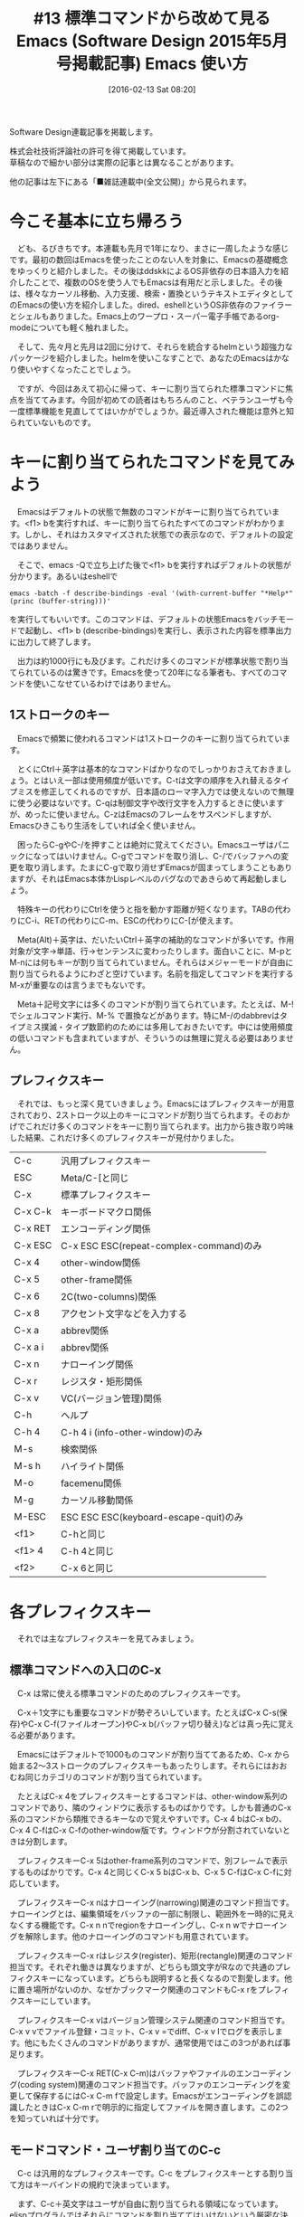 #+BLOG: rubikitch
#+POSTID: 1421
#+BLOG: rubikitch
#+DATE: [2016-02-13 Sat 08:20]
#+PERMALINK: sd1505-builtin
#+OPTIONS: toc:nil num:nil todo:nil pri:nil tags:nil ^:nil \n:t -:nil
#+ISPAGE: nil
#+DESCRIPTION:
# (progn (erase-buffer)(find-file-hook--org2blog/wp-mode))
#+BLOG: rubikitch
#+CATEGORY: るびきち流Emacs超入門
#+DESCRIPTION:
#+TAGS:
#+TITLE: #13 標準コマンドから改めて見るEmacs (Software Design 2015年5月号掲載記事) Emacs 使い方
Software Design連載記事を掲載します。

株式会社技術評論社の許可を得て掲載しています。
草稿なので細かい部分は実際の記事とは異なることがあります。

他の記事は左下にある「■雑誌連載中(全文公開)」から見られます。
# (progn (forward-line 1)(shell-command "screenshot-time.rb org_template" t))
* 今こそ基本に立ち帰ろう
　ども、るびきちです。本連載も先月で1年になり、まさに一周したような感じです。最初の数回はEmacsを使ったことのない人を対象に、Emacsの基礎概念をゆっくりと紹介しました。その後はddskkによるOS非依存の日本語入力を紹介したことで、複数のOSを使う人でもEmacsは有用だと示しました。その後は、様々なカーソル移動、入力支援、検索・置換というテキストエディタとしてのEmacsの使い方を紹介しました。dired、eshellというOS非依存のファイラーとシェルもありました。Emacs上のワープロ・スーパー電子手帳であるorg-modeについても軽く触れました。

　そして、先々月と先月は2回に分けて、それらを統合するhelmという超強力なパッケージを紹介しました。helmを使いこなすことで、あなたのEmacsはかなり使いやすくなったことでしょう。

　ですが、今回はあえて初心に帰って、キーに割り当てられた標準コマンドに焦点を当ててみます。今回が初めての読者はもちろんのこと、ベテランユーザも今一度標準機能を見直しててはいかがでしょうか。最近導入された機能は意外と知られていないものです。
* キーに割り当てられたコマンドを見てみよう
　Emacsはデフォルトの状態で無数のコマンドがキーに割り当てられています。<f1> bを実行すれば、キーに割り当てられたすべてのコマンドがわかります。しかし、それはカスタマイズされた状態での表示なので、デフォルトの設定ではありません。

　そこで、emacs -Qで立ち上げた後で<f1> bを実行すればデフォルトの状態が分かります。あるいはeshellで
#+BEGIN_EXAMPLE
emacs -batch -f describe-bindings -eval '(with-current-buffer "*Help*" (princ (buffer-string)))'
#+END_EXAMPLE
を実行してもいいです。このコマンドは、デフォルトの状態Emacsをバッチモードで起動し、<f1> b (describe-bindings)を実行し、表示された内容を標準出力に出力して終了します。

　出力は約1000行にも及びます。これだけ多くのコマンドが標準状態で割り当てられているのは驚きです。Emacsを使って20年になる筆者も、すべてのコマンドを使いこなせているわけではありません。

** 1ストロークのキー
　Emacsで頻繁に使われるコマンドは1ストロークのキーに割り当てられています。

　とくにCtrl＋英字は基本的なコマンドばかりなのでしっかりおさえておきましょう。とはいえ一部は使用頻度が低いです。C-tは文字の順序を入れ替えるタイプミスを修正してくれるのですが、日本語のローマ字入力では使えないので無理に使う必要はないです。C-qは制御文字や改行文字を入力するときに使いますが、めったに使いません。C-zはEmacsのフレームをサスペンドしますが、Emacsひきこもり生活をしていれば全く使いません。

　困ったらC-gやC-/を押すことは絶対に覚えてください。Emacsユーザはパニックになってはいけません。C-gでコマンドを取り消し、C-/でバッファへの変更を取り消します。たまにC-gで取り消せずEmacsが固まってしまうこともありますが、それはEmacs本体かLispレベルのバグなのであきらめて再起動しましょう。

　特殊キーの代わりにCtrlを使うと指を動かす距離が短くなります。TABの代わりにC-i、RETの代わりにC-m、ESCの代わりにC-[が使えます。

　Meta(Alt)＋英字は、だいたいCtrl＋英字の補助的なコマンドが多いです。作用対象が文字→単語、行→センテンスに変わったりします。面白いことに、M-pとM-nには何もキーが割り当てられていません。それらはメジャーモードが自由に割り当てられるようにわざと空けています。名前を指定してコマンドを実行するM-xが重要なのは言うまでもないです。

　Meta＋記号文字には多くのコマンドが割り当てられています。たとえば、M-!でシェルコマンド実行、M-% で置換などがあります。特にM-/のdabbrevはタイプミス撲滅・タイプ数節約のためには多用しておきたいです。中には使用頻度の低いコマンドも含まれていますが、そういうのは無理に覚える必要はありません。



** プレフィクスキー
　それでは、もっと深く見ていきましょう。Emacsにはプレフィクスキーが用意されており、2ストローク以上のキーにコマンドが割り当てられます。そのおかげでこれだけ多くのコマンドをキーに割り当てられます。出力から抜き取り吟味した結果、これだけ多くのプレフィクスキーが見付かりました。

| C-c     | 汎用プレフィクスキー                    |
| ESC     | Meta/C-[と同じ                          |
| C-x     | 標準プレフィクスキー                    |
| C-x C-k | キーボードマクロ関係                    |
| C-x RET | エンコーディング関係                    |
| C-x ESC | C-x ESC ESC(repeat-complex-command)のみ |
| C-x 4   | other-window関係                        |
| C-x 5   | other-frame関係                         |
| C-x 6   | 2C(two-columns)関係                     |
| C-x 8   | アクセント文字などを入力する            |
| C-x a   | abbrev関係                              |
| C-x a i | abbrev関係                              |
| C-x n   | ナローイング関係                        |
| C-x r   | レジスタ・矩形関係                      |
| C-x v   | VC(バージョン管理)関係                  |
| C-h     | ヘルプ                                  |
| C-h 4   | C-h 4 i (info-other-window)のみ         |
| M-s     | 検索関係                                |
| M-s h   | ハイライト関係                          |
| M-o     | facemenu関係                            |
| M-g     | カーソル移動関係                        |
| M-ESC   | ESC ESC ESC(keyboard-escape-quit)のみ   |
| <f1>    | C-hと同じ                               |
| <f1> 4  | C-h 4と同じ                             |
| <f2>    | C-x 6と同じ                             |

* 各プレフィクスキー
　それでは主なプレフィクスキーを見てみましょう。

** 標準コマンドへの入口のC-x 

　C-x は常に使える標準コマンドのためのプレフィクスキーです。

　C-x＋1文字にも重要なコマンドが勢ぞろいしています。たとえばC-x C-s(保存)やC-x C-f(ファイルオープン)やC-x b(バッファ切り替え)などは真っ先に覚える必要があります。

　Emacsにはデフォルトで1000ものコマンドが割り当ててあるため、C-x から始まる2〜3ストロークのプレフィクスキーもあったりします。それらにはおおむね同じカテゴリのコマンドが割り当てられています。

　たとえばC-x 4をプレフィクスキーとするコマンドは、other-window系列のコマンドであり、隣のウィンドウに表示するものばかりです。しかも普通のC-x 系のコマンドから類推できるキーなので覚えやすいです。C-x 4 bはC-x bの、C-x 4 C-fはC-x C-fのother-window版です。ウィンドウが分割されていないときは分割します。

　プレフィクスキーC-x 5はother-frame系列のコマンドで、別フレームで表示するものばかりです。C-x 4と同じくC-x 5 bはC-x b、C-x 5 C-fはC-x C-fに対応しています。

　プレフィクスキーC-x nはナローイング(narrowing)関連のコマンド担当です。ナローイングとは、編集領域をバッファの一部に制限し、範囲外を一時的に見えなくする機能です。C-x n nでregionをナローイングし、C-x n wでナローイングを解除します。他のナローイングのコマンドも用意されています。

　プレフィクスキーC-x rはレジスタ(register)、矩形(rectangle)関連のコマンド担当です。それぞれ働きは異なりますが、どちらも頭文字がRなので共通のプレフィクスキーになっています。どちらも説明すると長くなるので割愛します。他に置き場所がないのか、なぜかブックマーク関連のコマンドもC-x rをプレフィクスキーにしています。

　プレフィクスキーC-x vはバージョン管理システム関連のコマンド担当です。C-x v vでファイル登録・コミット、C-x v =でdiff、C-x v lでログを表示します。他にもたくさんのコマンドがありますが、通常使用ではこの3つがあれば事足ります。

　プレフィクスキーC-x RET(C-x C-m)はバッファやファイルのエンコーディング(coding system)関連のコマンド担当です。バッファのエンコーディングを変更して保存するにはC-x C-m fで設定します。Emacsがエンコーディングを誤認識したときはC-x C-m rで明示的に指定してファイルを開き直します。この2つを知っていれば十分です。
** モードコマンド・ユーザ割り当てのC-c 

　C-c は汎用的なプレフィクスキーです。C-c をプレフィクスキーとする割り当て方はキーバインドの規約で決まっています。

　まず、C-c＋英文字はユーザが自由に割り当てられる領域になっています。elispプログラムではそれらにコマンドを割り当ててはいけないという厳密な決まりがあります。メジャーモードで使うのは論外ですが、実際には一部の外部パッケージによるマイナーモードでは使われていることもあります。よって、規約に違反しているマイナーモードがなければ、安心して好きなコマンドをC-c＋英文字に割り当てられます。

　C-c＋コントロール文字、C-c＋数字、C-c {、C-c }、C-c <、C-c >、C-c :、C-c ;はメジャーモードが使うように予約されています。ほとんどのメジャーモードはC-c＋C-英文字に割り当てれば間に合っています。

　プレフィクスキーの後でもEmacsのキーの意味が継承されています。たとえばC-c C-pやC-c C-bで前、C-c C-nやC-c C-fで次の要素に移動するコマンドが割り当てられていることがしばしば見られます。

　特定のメジャーモードに付随するマイナーモード…たとえばorg-modeに対するorg-capture-mode…はorg-modeの元のキーバインドを上書きするために、わざとC-c C-cなどにコマンドを割り当てていたりします。なぜなら、マイナーモードはメジャーモードより優先するからです。

　C-c の後に上記以外の記号文字はマイナーモードのために用意されています。とはいえ、メジャーモードで使うことは禁じられていません。実際org-modeのような巨大メジャーモードではC-c 'などにコマンドが割り当てられています。

** ヘルプの<f1> (C-h)
　<f1>とC-hは、ヘルプのためのプレフィクスキーになっています。関数や変数の説明を見たりinfoを読んだりEmacsの変更履歴を見たりできます。ヘルプコマンドはとても多いので、これらのキーを2度押すことでヘルプメニューが出てきます。

　コマンドを正確に覚えていれば<f1>は1回で構いません。たとえば<f1> <f1>の後にaを押すとaproposが起動しますが、<f1> aでもできます。aproposとは、スペース区切りの正規表現にマッチするシンボル(コマンド、関数、変数、フェイス)を探すコマンドです。

　実用の観点ではC-hはヘルプではなく1文字後退にするとよいです。delete-backward-charに割り当てるか、OSレベルで<backspace>のキーコードを発行させるとよいです。とくに後者はEmacsの外でもC-hで1文字後退してくれるようになってとても快適です。

#+begin_src emacs-lisp :results silent :tangle 13.el
(global-set-key (kbd "C-h") 'delete-backward-char)
#+end_src

** カーソル移動補助のM-g
　M-g はEmacs22から導入されたカーソル移動系プレフィクスキーです。M-g M-gで指定した行番号に移動(goto-line)します。Emacs24.3からはM-g C-iで指定した桁に移動(move-to-column)し、M-g cで指定した位置に移動(goto-char)するコマンドも追加されました。

　外部プログラムとの橋渡しをするのもEmacsの重要な役割です。M-x compile、M-x grep、M-x executable-interpretはそれぞれ外部プログラムをEmacsのバッファで実行します。外部プログラム実行後にM-g M-n (next-error)とM-g M-p (previous-error)を使うと、ウィンドウを選択することなく実行結果が指し示す行にジャンプします。M-g M-nは大昔からC-x `にも割り当てられています。また、これらのコマンドはelispによるバッファ内検索であるM-s o (occur)にも対応しています。

　M-gにはこれくらいしかコマンドが割り当てられていないので、余っている部分にはユーザが好きなように割り当てればよいです。

** 検索、そして新天地のM-s
　M-s はEmacs23から導入された検索系プレフィクスキーです。比較的新しいので知名度はあまり高くないかもしれません。M-x occurはM-s oに割り当てられています。

　M-s w(isearch-forward-word)で単語のisearchができます。旧来ではC-u C-s \bと正規表現を使う必要がありました。

　Emacs24.4からはシンボルisearchができるようになりました。特にコーディングの際には現在位置のシンボルを検索することが多いです。従来のisearchの欠点は短い文字列をisearchしたとき、その文字列を含む長い文字列にもマッチする点です。そこでシンボルisearchを使うと、そのシンボルそのものに対してのみマッチします。たとえばsetqに対してシンボルisearchを使うと、setqにはマッチしますが、setq-localにはマッチしません。シンボルisearchはM-s . (isearch-forward-symbol-at-point)でできます。旧来ではC-u C-s \_< C-wと操作する必要があり、とても面倒でした。

　M-s hはバッファ自動色付け(hi-lock)機能のためのプレフィクスキーです。M-s h . (highlight-symbol-at-point)は現在のシンボルをすべて色付けします。M-s h l (highlight-lines-matching-regexp)は正規表現にマッチする行をすべて色付けします。M-s h u (unhighlight-regexp) は、色付けを解除します。

　M-sも割り当てられているコマンドが少ないので、ユーザは安全にコマンドを割り当てられます。特にM-s M-■には一切割り当てられていないのは、押しやすいキーを求めている人には絶好のチャンスです。

* 数引数・前置引数
　数引数・前置引数は地味ながらも基本的なEmacsの機能ですが、まだ話していませんでした。数引数・前置引数とは一言で言えばコマンドの前に指定するC-uのことです。

** 数引数
　一部のコマンドにC-uを前置したとき、そのコマンドの挙動が変わります。C-uが「数引数」と言われるのは、多くの編集コマンドや文字をその数だけ繰り返すからです。たとえばC-fの代わりにC-u 4 C-fを実行すると、4文字進みます。C-bやC-pやC-nに対しても同様です。負の数を指定した場合は逆の挙動をします。たとえばC-u - 3 C-fで3文字戻ります。

　ただ、このように数字や負号を指定するためにCtrlキーを離すと操作しづらいですね。そこで、Ctrlを押しながらでも数を指定できるようになっています。C-u 4 C-fはC-u C-4 C-fと操作できます。

　実はCtrlやMetaあるいは両方を押しながら数を指定したときは、直前のC-uを省略できます。C-u C-4 C-fはC-4 C-fと、C-u 4 M-fはM-4 M-f となります。

　数引数を取るコマンドで数を指定せずにC-uのみを指定した場合、4が指定されたことになります。よって、C-u 4 C-fなんて操作する必要はなく、C-u C-fでいいのです。「4」は絶妙な数で、C-fを3回押すのはともかく、4回押すのはだるいと感じる人間の心理を表しているようです。かといってC-4 C-fは左手人差指を上下する必要があり、打ちづらいです。そこでちょっと前に行きたいと思ったときに、サッとC-u C-fを打つのです。筆者は3回押すのも面倒なのでC-3 C-fやC-3 C-bも多用しています。

　C-uを何度も押すと4の累乗が指定されます。C-u C-u C-fで16文字進みますし、C-u C-u C-u C-fで64文字です。筆者は特定の文字のみの行を作成するのに、しばしばC-u C-u C-u =やC-u C-u C-u #を使っています。

　数やハイフンをたくさん入力するには「C-u 繰り返す数 C-u 文字」のように操作します。Ctrlを押しっぱなしでC-5 C-u 5で5が5つ入力できます。このようにC-uには数引数の終わりも意味します。

** 前置引数

　C-uは数を指定するのではなく、コマンドの挙動を変更する場合にも用いられます。たとえば、M-! はシェルコマンドを実行するコマンドですが、何も付けずに実行すると別ウィンドウに結果が表示されます。C-u M-!とした場合、実行結果がカーソル位置に貼り付けられます。

　亜種であるM-|はregionを標準入力としてシェルコマンドを実行します。C-u M-|とした場合、regionの内容をシェルコマンドの出力に置き換えます。たとえば各行を逆順にする場合、M-x reverse-regionというコマンドを知らなくて、tacシェルコマンドを知っているならば、C-u M-| tacと実行できます。行のソートもEmacsのコマンドよりもC-u M-|でsortシェルコマンドを使う方がより細かな指定ができます。

　M-!やM-|でのC-uは挙動の変更程度の違いですが、C-SPCの前にC-uを置くと、まるっきり別の挙動をします。カーソル位置をマークするのではなくて、過去のマークへジャンプします。

　これらのケースではC-uに数という意味はなくなり、ただ置かれたかどうかがチェックされます。その場合は数引数ではなく「前置引数」と言われます。数引数は前置引数の特別な場合ともいえます。

　中にはC-uが押された数によって挙動が変化するコマンドも存在します。

　このように、C-uを使うことで複数の機能を1つのコマンドにまとめられます。普段C-uを使わないコマンドに対してC-uを付けたときの挙動を追加したりすれば、限られたキーバインド資源を有効活用できます。それを行うパッケージがmykie.elで、筆者のサイトで紹介しています。http://emacs.rubikitch.com/mykie

* 終わりに
　いかがだったでしょうか？パッケージ全盛時代でつい外部パッケージに目が行ってしまいがちな今日この頃ですが、あえて標準コマンドに立ち帰ってみました。意外な発見がありましたでしょうか？

　筆者は「日刊Emacs」以外にもEmacs病院兼メルマガのサービスを運営しています。Emacsに関すること関しないこと、わかる範囲でなんでも御答えします。「こんなパッケージ知らない？」「挙動がおかしいからなんとかしてよ！」はもちろんのこと、自作elispプログラムの添削もします。集中力を上げるなどのライフハック・マインド系も得意としています。登録はこちら→http://www.mag2.com/m/0001373131.html
